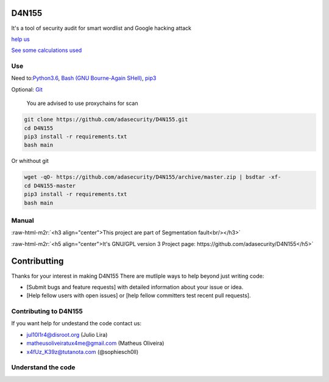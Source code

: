 .. role:: raw-html-m2r(raw)
   :format: html


======
D4N155
======

It's a tool of security audit for smart wordlist and Google hacking attack

`help us <#contributting>`_

`See some calculations used <https://adasecurity.github.io/D4N155/theories/#operation-of-d4n155>`_

Use
---

Need to:\ `Python3.6 <https://realpython.com/installing-python/>`_\ ,
`Bash (GNU Bourne-Again SHell) <https://www.gnu.org/software/bash/#download>`_\ , `pip3 <https://pip.pypa.io/en/stable/installing/>`_

Optional: `Git <https://git-scm.com/book/en/v2/Getting-Started-Installing-Git>`_

..

   You are advised to use proxychains for scan


.. code-block:: bash

   git clone https://github.com/adasecurity/D4N155.git
   cd D4N155
   pip3 install -r requirements.txt
   bash main

Or whithout git

.. code-block:: bash

   wget -qO- https://github.com/adasecurity/D4N155/archive/master.zip | bsdtar -xf-
   cd D4N155-master
   pip3 install -r requirements.txt
   bash main


.. image:: https://asciinema.org/a/222527.svg
   :target: https://asciinema.org/a/222527
   :alt: asciicast


Manual
------
.. code-block:: bash
   D4N155: Tool for smart audit security

   Usage: bash main <option> <value>
   All options are optionals

   Options:
   -w, --wordlist  <url|ip>    Make the smartwordlist based in informations
                   on website.
   -v, --vulners   <url|ip>    Get urls that can cause attacks.
   -t, --targets   <file>      Make the smart-wordlist based in your passed
                   source informations in urls.
   -b, --based <file>      Analyze texts to generate the
                   custom wordlist
   -r, --rate  <time>      Defines time interval between requests
   -o, --output    <file>      For to store the all wordlist.
   -h, --help          Show this mensage.

    Value: <url | ip | source | file | time>
   URL             URL target, example: scanme.nmap.org
   IP              IP address
   TIME                Time, example: 2.5. I.e: 0:02:30. 0 are default
   FILE                File, for save the result, get urls or using in
                   wordlist


:raw-html-m2r:`<h3 align="center">This project are part of Segmentation fault<br/></h3>`

:raw-html-m2r:`<h5 align="center">It's GNU/GPL version 3 Project page: https://github.com/adasecurity/D4N155</h5>`


.. raw:: html

   <p align="center">
           <img src="https://jul10l1r4.github.io/assets/segmentation-fault.png" alt="Segmentation fault">
   </p>


=============
Contributting
=============

Thanks for your interest in making D4N155 
There are mutliple ways to help beyond just writing code:


* [Submit bugs and feature requests] with detailed information about your issue or idea.
* [Help fellow users with open issues] or [help fellow committers test recent pull requests].

Contributing to D4N155
----------------------

If you want help for undestand the code contact us:


* jul10l1r4@disroot.org (Julio Lira)
* matheusoliveiratux4me@gmail.com (Matheus Oliveira)
* x4fUz_K39z@tutanota.com (@sophiesch0ll)
  
Understand the code
-------------------
.. image:: theories/uml.svg
   :target: https://framindmap.org/c/maps/655325/public
   :alt: UML at D4N155
